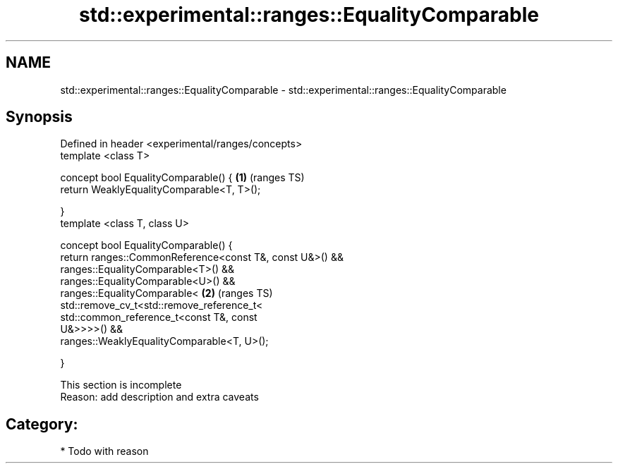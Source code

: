 .TH std::experimental::ranges::EqualityComparable 3 "2017.04.02" "http://cppreference.com" "C++ Standard Libary"
.SH NAME
std::experimental::ranges::EqualityComparable \- std::experimental::ranges::EqualityComparable

.SH Synopsis
   Defined in header <experimental/ranges/concepts>
   template <class T>

   concept bool EqualityComparable() {                                  \fB(1)\fP (ranges TS)
       return WeaklyEqualityComparable<T, T>();

   }
   template <class T, class U>

   concept bool EqualityComparable() {
       return ranges::CommonReference<const T&, const U&>() &&
              ranges::EqualityComparable<T>() &&
              ranges::EqualityComparable<U>() &&
              ranges::EqualityComparable<                               \fB(2)\fP (ranges TS)
                    std::remove_cv_t<std::remove_reference_t<
                        std::common_reference_t<const T&, const
   U&>>>>() &&
              ranges::WeaklyEqualityComparable<T, U>();

   }

    This section is incomplete
    Reason: add description and extra caveats

.SH Category:

     * Todo with reason
